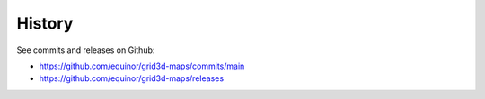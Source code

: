=======
History
=======

See commits and releases on Github:

* https://github.com/equinor/grid3d-maps/commits/main
* https://github.com/equinor/grid3d-maps/releases
